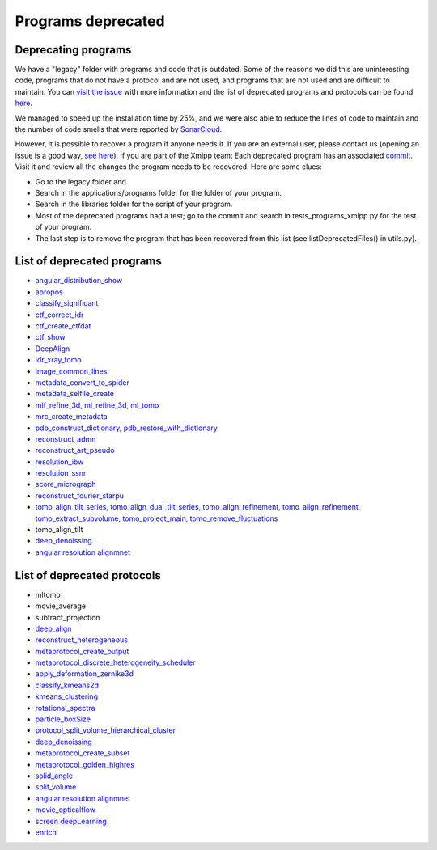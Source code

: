 Programs deprecated
=====================

Deprecating programs
-----------------------

We have a "legacy" folder with programs and code that is outdated. Some of the reasons we did this are uninteresting code, programs that do not have a protocol and are not used, and programs that are not used and are difficult to maintain. You can `visit the issue <https://github.com/I2PC/xmipp/issues/681>`_ with more information and the list of deprecated programs and protocols can be found `here <https://github.com/I2PC/xmipp/wiki/List-of-deprecated-programs-and-protocols>`_.

We managed to speed up the installation time by 25%, and we were also able to reduce the lines of code to maintain and the number of code smells that were reported by `SonarCloud <https://sonarcloud.io/projects>`_.

However, it is possible to recover a program if anyone needs it. If you are an external user, please contact us (opening an issue is a good way, `see here <https://github.com/I2PC/xmipp/issues/new>`_).  If you are part of the Xmipp team: Each deprecated program has an associated `commit <https://github.com/I2PC/xmipp/pull/685>`_.  Visit it and review all the changes the program needs to be recovered. Here are some clues:

- Go to the legacy folder and
- Search in the applications/programs folder for the folder of your program.
- Search in the libraries folder for the script of your program.
- Most of the deprecated programs had a test; go to the commit and search in tests_programs_xmipp.py for the test of your program.
- The last step is to remove the program that has been recovered from this list (see listDeprecatedFiles() in utils.py).

List of deprecated programs
---------------------------

- `angular_distribution_show <https://github.com/I2PC/xmipp/pull/685/commits/a3e0e05a1cf38abe4a738f08e63d975044fcb647>`_
- `apropos <https://github.com/I2PC/xmipp/pull/685/commits/9abe9264682c38d19d3cf2d56cda5d78bca6e5d1>`_
- `classify_significant <https://github.com/I2PC/xmipp/pull/716/commits/1d8968268aa353a89d37bec1f5c3e23cf2bb1fa2>`_
- `ctf_correct_idr <https://github.com/I2PC/xmipp/pull/685/commits/0d5a5e64efb7fda5c238b896dcdf65f0f89ef700>`_
- `ctf_create_ctfdat <https://github.com/I2PC/xmipp/pull/685/commits/6ee3dbfabe4f4dfea6eb5607d132adafb9dbc868>`_
- `ctf_show <https://github.com/I2PC/xmipp/pull/685/commits/634a48ec7c4d9470b73c59ceedba9ee2de7c69fe>`_
- `DeepAlign <https://github.com/I2PC/xmipp/pull/721/commits/3864711d5e8aa8fb04e6285695c8d5a3f132927b>`_
- `idr_xray_tomo <https://github.com/I2PC/xmipp/pull/685/commits/ccdd7589347ba95de488d91a9db7df1806e8f241>`_
- `image_common_lines <https://github.com/I2PC/xmipp/pull/685/commits/b243f01522377e6364bea13df5295e886e15ec23>`_
- `metadata_convert_to_spider <https://github.com/I2PC/xmipp/pull/685/commits/235c9e934673bda81285cf3afc0fa260d6ed4cd2>`_
- `metadata_selfile_create <https://github.com/I2PC/xmipp/pull/685/commits/d959b36909aa39a98f57f8babc5bf9559cdea593>`_
- `mlf_refine_3d, ml_refine_3d, ml_tomo <https://github.com/I2PC/xmipp/pull/685/commits/b90374d715d995fb5b3068dc921f5b9db9ae379e>`_
- `mrc_create_metadata <https://github.com/I2PC/xmipp/pull/685/commits/0feae957729cacbe0e5c66cf786d32b1c712501b>`_
- `pdb_construct_dictionary, pdb_restore_with_dictionary <https://github.com/I2PC/xmipp/pull/685/commits/7ec25d023113771065bf189f5277ab5e730925e0>`_
- `reconstruct_admn <https://github.com/I2PC/xmipp/pull/685/commits/f228b698e48197a06529311749789e9dd03ec47b>`_
- `reconstruct_art_pseudo <https://github.com/I2PC/xmipp/pull/685/commits/8b1b338634b4301e6d51e42f8e1562bcb90a937f>`_
- `resolution_ibw <https://github.com/I2PC/xmipp/pull/685/commits/fd177252feb57bccdb7de2691eb0759f0e5b3f17>`_
- `resolution_ssnr <https://github.com/I2PC/xmipp/pull/685/commits/ca81ae3f3a3b62c38a11ff76e794a7ccef6545cc>`_
- `score_micrograph <https://github.com/I2PC/xmipp/pull/685/commits/cd0c5ab540ef996de3f4f01fab3f1a70cd39e82a>`_
- `reconstruct_fourier_starpu <https://github.com/I2PC/xmipp/pull/685/commits/8a762466adb01d50c854267d5ba48c0bb9466f75>`_
- `tomo_align_tilt_series, tomo_align_dual_tilt_series, tomo_align_refinement, tomo_align_refinement, tomo_extract_subvolume, tomo_project_main, tomo_remove_fluctuations <https://github.com/I2PC/xmipp/pull/685/commits/9f1335854eadadad2e111b8f0062e4cdf7e8d6c4>`_
- tomo_align_tilt
- `deep_denoissing <https://github.com/I2PC/xmipp/commit/d28e250b3e1a5cd466ef61f3cdba294cea89de60>`_
- `angular resolution alignmnet <https://github.com/I2PC/xmipp/pull/959/commits/4b6a0813337099318cdf42411e83987d85b0731d>`_

List of deprecated protocols
-----------------------------
- mltomo
- movie_average
- subtract_projection
- `deep_align <https://github.com/I2PC/scipion-em-xmipp/pull/614/commits/497f1f3596a78a35d58c8b9baebc07e78f311e48>`_
- `reconstruct_heterogeneous <https://github.com/I2PC/scipion-em-xmipp/pull/614/commits/f5844c0207d9f74a30f0e0afbbf0868207460836>`_
- `metaprotocol_create_output <https://github.com/I2PC/scipion-em-xmipp/pull/614/commits/f5844c0207d9f74a30f0e0afbbf0868207460836>`_
- `metaprotocol_discrete_heterogeneity_scheduler <https://github.com/I2PC/scipion-em-xmipp/pull/614/commits/f5844c0207d9f74a30f0e0afbbf0868207460836>`_
- `apply_deformation_zernike3d <https://github.com/I2PC/scipion-em-xmipp/commit/278996293f685995370ec80be5046c05677bf6ca>`_
- `classify_kmeans2d <https://github.com/I2PC/scipion-em-xmipp/commit/6378a4ef7c8457b86dc14223ef39eab3d503b4fc>`_
- `kmeans_clustering <https://github.com/I2PC/scipion-em-xmipp/commit/3f9333f5b2c056b2abea8ad751b7f8e216bc113a>`_
- `rotational_spectra <https://github.com/I2PC/scipion-em-xmipp/commit/d032963d8b003e0b3c4c5df6d4bd306e4b3dea6c>`_
- `particle_boxSize <https://github.com/I2PC/scipion-em-xmipp/pull/636/commits/ad2fa0e670282e86aafab13c5b11a79d4bdc11e0>`_
- `protocol_split_volume_hierarchical_cluster <https://github.com/I2PC/scipion-em-xmipp/pull/700/commits/9c4ac348585841aaaf3c44c0cef7982a3f10a8fc>`_
- `deep_denoissing <https://github.com/I2PC/scipion-em-xmipp/commit/547a5fe1b49d58a32ea61091b7615c299d2ed377>`_
- `metaprotocol_create_subset <https://github.com/I2PC/scipion-em-xmipp/commit/bca78f9c8ba48ca203d7b83c56b885cc55c9eba2>`_
- `metaprotocol_golden_highres <https://github.com/I2PC/scipion-em-xmipp/commit/4bc23c0a47a0267da6046a1ee7179ec470aaa7f3>`_
- `solid_angle <https://github.com/I2PC/scipion-em-xmipp/commit/086710d671b0bcb388c4b99d662991e761952a44>`_
- `split_volume <https://github.com/I2PC/scipion-em-xmipp/commit/b297c596441df37a626ec97c4d7373d858364cb6>`_
- `angular resolution alignmnet <https://github.com/I2PC/scipion-em-xmipp/pull/842/commits/40d8e7b00997b311926123641e73681cfe9acc3e>`_
- `movie_opticalflow <https://github.com/I2PC/scipion-em-xmipp/pull/845/commits/631ab13cd104a5e62c46decc4241b93c0a34b455>`_
- `screen deepLearning <https://github.com/I2PC/scipion-em-xmipp/pull/926/commits/4038d09cd0e164ef4467db48624c126c33a7c2b9>`_
- `enrich <https://github.com/I2PC/scipion-em-xmipp/pull/940>`_

